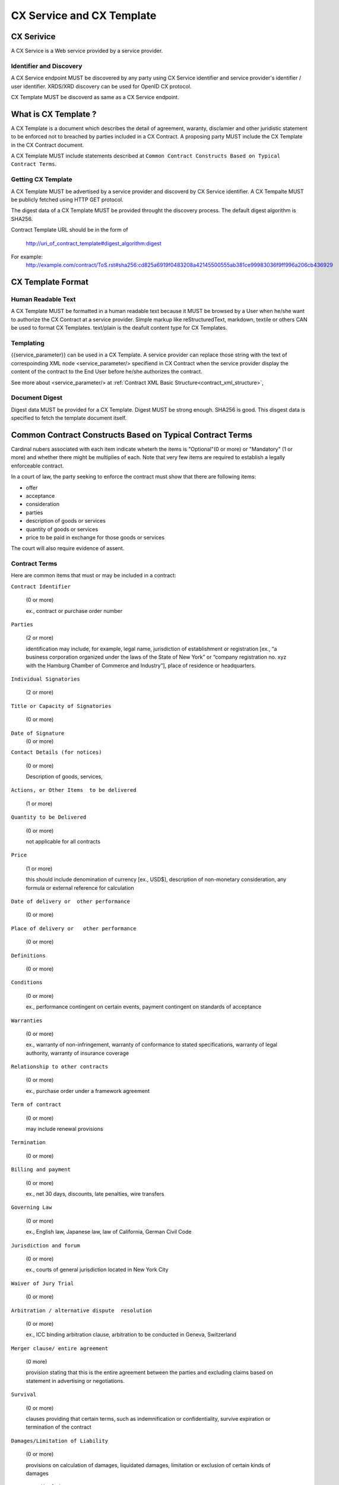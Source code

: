 .. cx-doc documentation master file, created by
   sphinx-quickstart on Tue Nov 24 14:10:43 2009.
   You can adapt this file completely to your liking, but it should at least
   contain the root `toctree` directive.

==========================
CX Service and CX Template
==========================

CX Serivice
===========

A CX Service is a Web service provided by a service provider.

Identifier and Discovery
------------------------

A CX Service endpoint  MUST be discovered by any party using CX Service identifier and service provider's identifier / user identifier.
XRDS/XRD discovery can be used for OpenID CX protocol.

CX Template MUST be discoverd as same as a CX Service endpoint.

What is CX Template ?
=====================

A CX Template is a document which describes the detail of agreement, waranty, disclamier and other juridistic statement to be enforced not to breached by parties included in a CX Contract. A proposing party MUST include the CX Template in the CX Contract document. 

A CX Template MUST include statements described at ``Common Contract Constructs Based on Typical Contract Terms``.

Getting CX Template
-------------------

A CX Template MUST be advertised by a service provider and discoverd by CX Service identifier.
A CX Tempalte MUST be publicly fetched using HTTP GET protocol.

The digest data of a CX Template  MUST be provided throught the discovery process. The default digest algorithm is SHA256.

Contract Template URL should be in the form of

  http://uri_of_contract_template#digest_algorithm:digest

For example:
  http://example.com/contract/ToS.rst#sha256:cd825a6919f0483208a42145500555ab381ce99983036f9ff996a206cb436929



CX Template Format
==================

Human Readable Text
-------------------

A CX Template MUST be formatted in a human readable text because it MUST be browsed by a User  when he/she want to authorize the CX Contract at a service provider.
Simple markup like reStructuredText, markdown, textile or others CAN be used to format CX Templates. text/plain is the deafult content type for CX Templates.

Templating 
----------

{{service_parameter}} can be used in a CX Template. A service provider can replace those string with the text of correspoinding XML node <service_parameter/> specifiend in CX Contract when the service provider display the content of the contract to the End User before he/she authorizes the contract.

See more about <service_parameter/> at :ref:`Contract XML Basic Structure<contract_xml_structure>`, 

Document Digest
---------------

Digest data MUST be provided for a CX Template.  Digest MUST be strong enough. SHA256 is good.
This disgest data is specified to fetch the template document itself.

Common Contract Constructs Based on Typical Contract Terms
==========================================================

Cardinal nubers associated with each item indicate wheterh the items is "Optional"(0 or more) or "Mandatory" (1 or more) and whether there might be multiplies of each.
Note that very few items are required to establish a legally enforceable contract.  

In a court of law, the party seeking to enforce the contract must show that there are following items:

- offer 
- acceptance
- consideration
- parties
- description of goods or services
- quantity of goods or services
- price to be paid in exchange for those goods or services

The court will also require evidence of assent. 

Contract Terms
--------------

Here are common items that must or may be included in a contract:

``Contract Identifier``

  (0 or more)

  ex., contract or purchase order number

``Parties``

  (2 or more) 

  identification may include, for example, legal name, jurisdiction of establishment or registration [ex., “a business corporation organized under the laws of the State of New York” or “company registration no. xyz with the Hamburg Chamber of Commerce and Industry”], place of residence or headquarters.

``Individual Signatories``

  (2 or more)

``Title or Capacity of Signatories``

  (0 or more)

``Date of Signature``
  (0 or more)

``Contact Details (for notices)``

  (0 or more)

  Description of goods, services,

``Actions, or Other Items  to be delivered``

  (1 or more)

``Quantity to be Delivered``

  (0 or more)

  not applicable for all contracts

``Price``
  
  (1 or more)

  this should include denomination of currency [ex., USD$], description of non-monetary consideration, any formula or external reference for calculation

``Date of delivery or  other performance``

  (0 or more)

``Place of delivery or   other performance``

  (0 or more)

``Definitions``

  (0 or more)

``Conditions``

  (0 or more)

  ex., performance contingent on certain events, payment contingent on standards of acceptance

``Warranties``

  (0 or more)
  
  ex., warranty of non-infringement, warranty of conformance to stated specifications, warranty of legal authority, warranty of insurance coverage

``Relationship to other contracts``

  (0 or more)

  ex., purchase order under a framework agreement

``Term of contract``

  (0 or more)
  
  may include renewal provisions

``Termination``

  (0 or more)

``Billing and payment``

  (0 or more)

  ex., net 30 days, discounts, late penalties, wire transfers

``Governing Law``

  (0 or more)

  ex., English law, Japanese law, law of California, German Civil Code

``Jurisdiction and forum``

  (0 or more)

  ex., courts of general jurisdiction located in New York City

``Waiver of Jury Trial``

  (0 or more)

``Arbitration / alternative dispute  resolution``

  (0 or more)

  ex., ICC binding arbitration clause, arbitration to be conducted in Geneva, Switzerland

``Merger clause/ entire agreement``

  (0 more)

  provision stating that this is the entire agreement between the parties and excluding claims based on statement in advertising or negotiations.

``Survival``

  (0 or more)

  clauses providing that certain terms, such as indemnification or confidentiality, survive expiration or termination of the contract

``Damages/Limitation of Liability``

  (0 or more)

  provisions on calculation of damages, liquidated damages, limitation or exclusion of certain kinds of damages

``Warranty disclaimers``

  (0 or more)

``Indemnification`` 

  (0 or more)

``Third-party beneficiary rights``

  (0 or more)

``Relationship of Parties``

  (0 or more)

  ex., provisions creating or disclaiming agency or employment relationship

``Confidentiality / Nondisclosure Publicity``

  (0 or more)

``Proprietary Rights, Ownership and Licensing of Intellectual Property``

  (0 or more)

``Assignment, Succession, Delegation``

  (0 or more)

``Legal and Regulatory Compliance`` 

  (0 or more)

  ex., licensing obligations, export controls, data protection

``Notice Requirements``

  (0 or more)

``Force Majeure``

  (0 or more)

  obligations excused or deferred for “Acts of God,” war or civil disorder, trade union actions, etc.

``Counterparts and Signatures``

  (0 or more)

  provisions allowing signatures at different times; validity of multiple copies or printouts

``Other Terms`` 

  (0 or more)

Many other terms could be mentioned, especially in specific contexts such as loan agreements or lease contracts, but the items listed above are some of the most common in commercial contracts generally.

CX Contract Templdate Sample
============================

.. code-block:: rst

    ===========================
    INTERNET PAYMMENT AGREEMENT
    ===========================
    
    Whereas {{end_user}} pays for the services provided by {{service_provider}} at the {{ op_provoder}}'s payment service.
    
     1.   {{end_user}} must pay to {{ op_provider}} until the day specified in the "Credit Card Payment Agreement" between {{ op_provider}} and
          {{end_user}}}. Both of them must follow all warranties and disclaimer writtern on the agreement.
    
    
     2.   {{service_provider}} must be paid by {{ op_provider }} based on the "Digital Payment Service Agreement" between {{ op_provider }}
          and {{ service_provider }}. Both of them must follow all warranties and disclaimer  writtern on the agreement.
    
     3.   {{service_provider}} must digitally sign the agreement based on this document.
    
     4.   {{op_provider}} must digitally sign the agreement based on this document on the behalf of {{ end_user }}.
    
    {{service_provider}}
    --------------------
    
     By:      {{proposer_signatory}}
    
     Title:   {{proposer_title}}
    
     Date:    {{now}}
    
    {{end_user}}
    ------------
    
     By:      {{end_user}}
    
     Title:   {{end_user_title}}
    
     Date:    {{now}}
    
    
    {{op_provider}}
    ---------------
    
     By:      {{acceptor_signatory}}
    
     Title:   {{acceptor_title}}
    
     Date:    {{now}}
    
